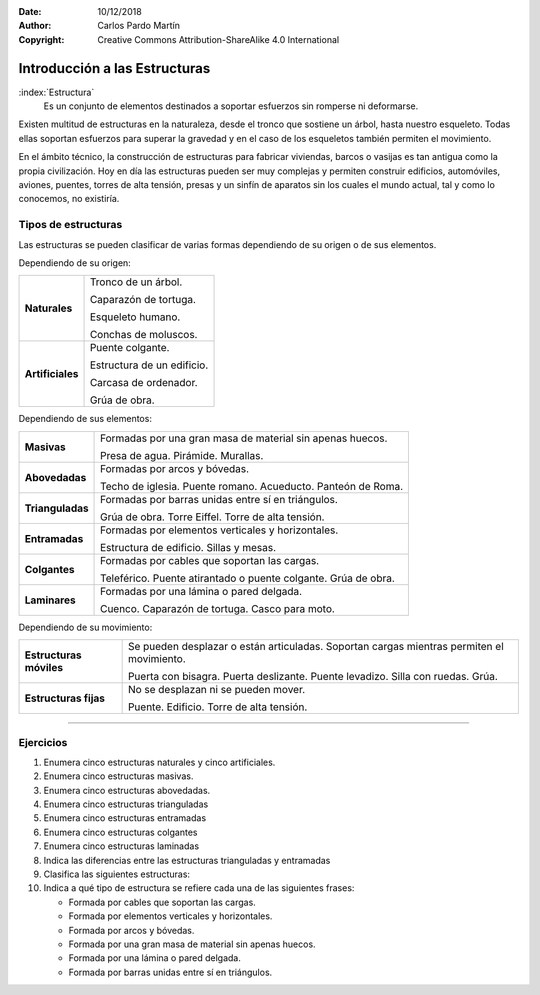 ﻿:Date: 10/12/2018
:Author: Carlos Pardo Martín
:Copyright: Creative Commons Attribution-ShareAlike 4.0 International


.. _estructuras-intro:


Introducción a las Estructuras
==============================

.. image:: mecan/_images/mecan-estructuras.png
   :align: center
   :width: 360px
   

:index:`Estructura` 
   Es un conjunto de elementos destinados a soportar esfuerzos sin 
   romperse ni deformarse.

Existen multitud de estructuras en la naturaleza,
desde el tronco que sostiene un árbol, hasta nuestro esqueleto.
Todas ellas soportan esfuerzos para superar la gravedad
y en el caso de los esqueletos también permiten el movimiento.

En el ámbito técnico, la construcción de estructuras para fabricar 
viviendas, barcos o vasijas es tan antigua como la propia 
civilización.
Hoy en día las estructuras pueden ser muy complejas y permiten 
construir edificios, automóviles, aviones, puentes, torres de alta 
tensión, presas y un sinfín de aparatos sin los cuales el mundo 
actual, tal y como lo conocemos, no existiría.


Tipos de estructuras
--------------------
Las estructuras se pueden clasificar de varias formas dependiendo de 
su origen o de sus elementos.

Dependiendo de su origen:

.. list-table::
   :widths: auto

   * - **Naturales**
     - Tronco de un árbol.
       
       Caparazón de tortuga.
       
       Esqueleto humano.
       
       Conchas de moluscos.
   * - **Artificiales**
     - Puente colgante.
     
       Estructura de un edificio.
     
       Carcasa de ordenador.
  
       Grúa de obra.
     

Dependiendo de sus elementos:

+------------------+---------------------------------------------------------+
| **Masivas**      | Formadas por una gran masa de material                  |
|                  | sin apenas huecos.                                      |
|                  |                                                         |
|                  | Presa de agua. Pirámide. Murallas.                      |
+------------------+---------------------------------------------------------+
| **Abovedadas**   | Formadas por arcos y bóvedas.                           |
|                  |                                                         |
|                  | Techo de iglesia. Puente romano. Acueducto.             |
|                  | Panteón de Roma.                                        |
+------------------+---------------------------------------------------------+
| **Trianguladas** | Formadas por barras unidas entre sí en triángulos.      |
|                  |                                                         |
|                  | Grúa de obra. Torre Eiffel. Torre de alta tensión.      |
+------------------+---------------------------------------------------------+
| **Entramadas**   | Formadas por elementos verticales y horizontales.       |
|                  |                                                         |
|                  | Estructura de edificio. Sillas y mesas.                 |
+------------------+---------------------------------------------------------+
| **Colgantes**    | Formadas por cables que soportan las cargas.            |
|                  |                                                         |
|                  | Teleférico. Puente atirantado o puente colgante.        |
|                  | Grúa de obra.                                           |
+------------------+---------------------------------------------------------+
| **Laminares**    | Formadas por una lámina o pared delgada.                |
|                  |                                                         |
|                  | Cuenco. Caparazón de tortuga. Casco para moto.          |
+------------------+---------------------------------------------------------+
                                                                        
                                                                        
Dependiendo de su movimiento:                                           
                                                                        
+------------------+---------------------------------------------------------+
| **Estructuras    | Se pueden desplazar o están articuladas.                |
| móviles**        | Soportan cargas mientras permiten el movimiento.        |
|                  |                                                         |
|                  | Puerta con bisagra. Puerta deslizante. Puente levadizo. |
|                  | Silla con ruedas. Grúa.                                 |
+------------------+---------------------------------------------------------+
| **Estructuras    | No se desplazan ni se pueden mover.                     |
| fijas**          |                                                         |
|                  | Puente. Edificio. Torre de alta tensión.                |
+------------------+---------------------------------------------------------+


---------------

Ejercicios
----------
1. Enumera cinco estructuras naturales y cinco artificiales.
2. Enumera cinco estructuras masivas.
3. Enumera cinco estructuras abovedadas.
4. Enumera cinco estructuras trianguladas
5. Enumera cinco estructuras entramadas
6. Enumera cinco estructuras colgantes
7. Enumera cinco estructuras laminadas
8. Indica las diferencias entre las estructuras trianguladas y 
   entramadas
9. Clasifica las siguientes estructuras:

   .. hlist::
     
      * Acueducto
      * Caparazón de tortuga
      * Carcasa de ordenador
      * Casco
      * Conchas de moluscos
      * Cuenco
      * Esqueleto humano
      * Estructura de edificio
      * Grúa de obra
      * Iglesia
      * Mesa
      * Muralla china.
      * Pirámide.
      * Presa de agua.
      * Puente atirantado.
      * Puente colgante.
      * Puente romano 
      * Silla
      * Teleférico
      * Torre de alta tensión
      * Torre Eiffel
      * Tronco de un árbol
      
10. Indica a qué tipo de estructura se refiere cada una de
    las siguientes frases:

    * Formada por cables que soportan las cargas.
    * Formada por elementos verticales y horizontales.
    * Formada por arcos y bóvedas.
    * Formada por una gran masa de material sin apenas huecos.
    * Formada por una lámina o pared delgada.
    * Formada por barras unidas entre sí en triángulos.
